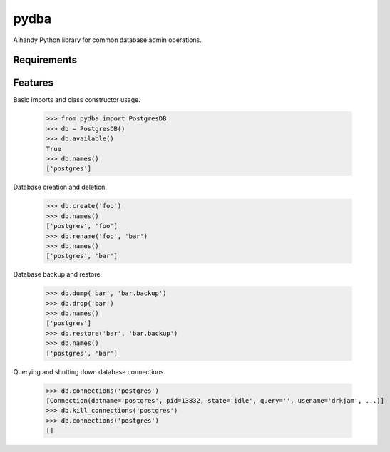 pydba
=====

A handy Python library for common database admin operations.

.. image:: https://img.shields.io/pypi/v/pydba.svg
  :target: https://pypi.python.org/pypi/pydba

Requirements
------------
.. image:: https://img.shields.io/pypi/pyversions/pydba.svg
  :target: pypi.python.org/pypi/pydba

Features
--------

Basic imports and class constructor usage.

    >>> from pydba import PostgresDB
    >>> db = PostgresDB()
    >>> db.available()
    True
    >>> db.names()
    ['postgres']

Database creation and deletion.

    >>> db.create('foo')
    >>> db.names()
    ['postgres', 'foo']
    >>> db.rename('foo', 'bar')
    >>> db.names()
    ['postgres', 'bar']

Database backup and restore.

    >>> db.dump('bar', 'bar.backup')
    >>> db.drop('bar')
    >>> db.names()
    ['postgres']
    >>> db.restore('bar', 'bar.backup')
    >>> db.names()
    ['postgres', 'bar']

Querying and shutting down database connections.

    >>> db.connections('postgres')
    [Connection(datname='postgres', pid=13832, state='idle', query='', usename='drkjam', ...)]
    >>> db.kill_connections('postgres')
    >>> db.connections('postgres')
    []


